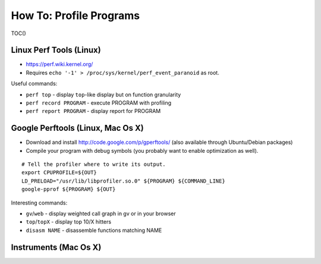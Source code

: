 How To: Profile Programs
------------------------

TOC()

Linux Perf Tools (Linux)
~~~~~~~~~~~~~~~~~~~~~~~~

-  https://perf.wiki.kernel.org/
-  Requires ``echo '-1' > /proc/sys/kernel/perf_event_paranoid`` as
   root.

Useful commands:

-  ``perf top`` - display ``top``-like display but on function
   granularity
-  ``perf record PROGRAM`` - execute PROGRAM with profiling
-  ``perf report PROGRAM`` - display report for PROGRAM

Google Perftools (Linux, Mac Os X)
~~~~~~~~~~~~~~~~~~~~~~~~~~~~~~~~~~

-  Download and install http://code.google.com/p/gperftools/ (also
   available through Ubuntu/Debian packages)
-  Compile your program with debug symbols (you probably want to enable
   optimization as well).

::

    # Tell the profiler where to write its output.
    export CPUPROFILE=${OUT}
    LD_PRELOAD="/usr/lib/libprofiler.so.0" ${PROGRAM} ${COMMAND_LINE}
    google-pprof ${PROGRAM} ${OUT}

Interesting commands:

-  ``gv``/``web`` - display weighted call graph in gv or in your browser
-  ``top``/``topX`` - display top 10/X hitters
-  ``disasm NAME`` - disassemble functions matching NAME

Instruments (Mac Os X)
~~~~~~~~~~~~~~~~~~~~~~

.. raw:: mediawiki

   {{TracNotice|{{PAGENAME}}}}
